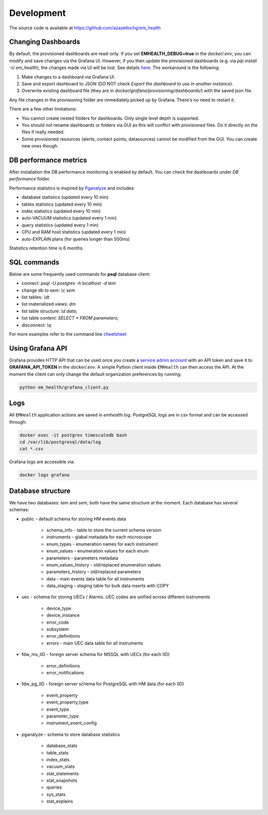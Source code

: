 Development
===========

The source code is available at https://github.com/azazellochg/em_health

Changing Dashboards
^^^^^^^^^^^^^^^^^^^

By default, the provisioned dashboards are read-only. If you set **EMHEALTH_DEBUG=true** in the `docker/.env`, you can modify and save changes via the Grafana UI.
However, if you then update the provisioned dashboards (e.g. via `pip install -U em_health`), the changes made via UI will be lost. See details
`here <https://grafana.com/docs/grafana/latest/administration/provisioning/#make-changes-to-a-provisioned-dashboard>`_. The workaround is the following:

1. Make changes to a dashboard via Grafana UI.
2. Save and export dashboard to JSON (DO NOT check `Export the dashboard to use in another instance`).
3. Overwrite existing dashboard file (they are in `docker/grafana/provisioning/dashboards/`) with the saved json file.

Any file changes in the provisioning folder are immediately picked up by Grafana. There's no need to restart it.

There are a few other limitations:

* You cannot create nested folders for dashboards. Only single level depth is supported.
* You should not rename dashboards or folders via GUI as this will conflict with provisioned files. Do it directly on the files if really needed.
* Some provisioned resources (alerts, contact points, datasources) cannot be modified from the GUI. You can create new ones though.


DB performance metrics
^^^^^^^^^^^^^^^^^^^^^^

After installation the DB performance monitoring is enabled by default.
You can check the dashboards under *DB performance* folder.

Performance statistics is inspired by `Pganalyze <https://pganalyze.com/>`_ and includes:

* database statistics (updated every 10 min)
* tables statistics (updated every 10 min)
* index statistics (updated every 10 min)
* auto-VACUUM statistics (updated every 1 min)
* query statistics (updated every 1 min)
* CPU and RAM host statistics (updated every 1 min)
* auto-EXPLAIN plans (for queries longer than 500ms)

Statistics retention time is 6 months.

SQL commands
^^^^^^^^^^^^

Below are some frequently used commands for **psql** database client:

* connect: `psql -U postgres -h localhost -d tem`
* change db to sem: `\\c sem`
* list tables: `\\dt`
* list materialized views: `\dm`
* list table structure: `\\d data;`
* list table content: `SELECT * FROM parameters;`
* disconnect: `\\q`

For more examples refer to the command line `cheetsheet <https://gist.github.com/Kartones/dd3ff5ec5ea238d4c546>`_

Using Grafana API
^^^^^^^^^^^^^^^^^

Grafana provides HTTP API that can be used once you create a `service admin account <http://localhost:3000/org/serviceaccounts/create>`_
with an API token and save it to **GRAFANA_API_TOKEN** in the `docker/.env`. A simple Python client inside ``EMHealth`` can then access the API.
At the moment the client can only change the default organization preferences by running:

.. code-block::

    python em_health/grafana_client.py

Logs
^^^^

All ``EMHealth`` application actions are saved in `emhealth.log`. PostgreSQL logs are in csv format and can be accessed through:

.. code-block::

    docker exec -it postgres timescaledb bash
    cd /var/lib/postgresql/data/log
    cat *.csv

Grafana logs are accessible via:

.. code-block::

    docker logs grafana

Database structure
^^^^^^^^^^^^^^^^^^

We have two databases: *tem* and *sem*, both have the same structure at the moment. Each database has several schemas:

* public - default schema for storing HM events data

    * schema_info - table to store the current schema version
    * instruments - glabal metadata for each microscope
    * enum_types - enumeration names for each instrument
    * enum_values - enumeration values for each enum
    * parameters - parameters metadata
    * enum_values_history - old/replaced enumeration values
    * parameters_history - old/replaced parameters
    * data - main events data table for all instruments
    * data_staging - staging table for bulk data inserts with COPY

* uec - schema for storing UECs / Alarms. UEC codes are unified across different instruments

    * device_type
    * device_instance
    * error_code
    * subsystem
    * error_definitions
    * errors - main UEC data table for all instruments

* fdw_ms_IID - foreign server schema for MSSQL with UECs (for each IID)

    * error_definitions
    * error_notifications

* fdw_pg_IID - foreign server schema for PostgreSQL with HM data (for each IID)

    * event_property
    * event_property_type
    * event_type
    * parameter_type
    * instrument_event_config

* pganalyze - schema to store database statistics

    * database_stats
    * table_stats
    * index_stats
    * vacuum_stats
    * stat_statements
    * stat_snapshots
    * queries
    * sys_stats
    * stat_explains
